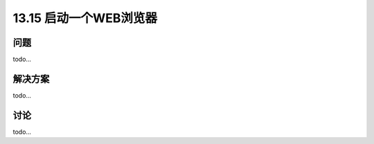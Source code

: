 ==============================
13.15 启动一个WEB浏览器
==============================

----------
问题
----------
todo...

----------
解决方案
----------
todo...

----------
讨论
----------
todo...